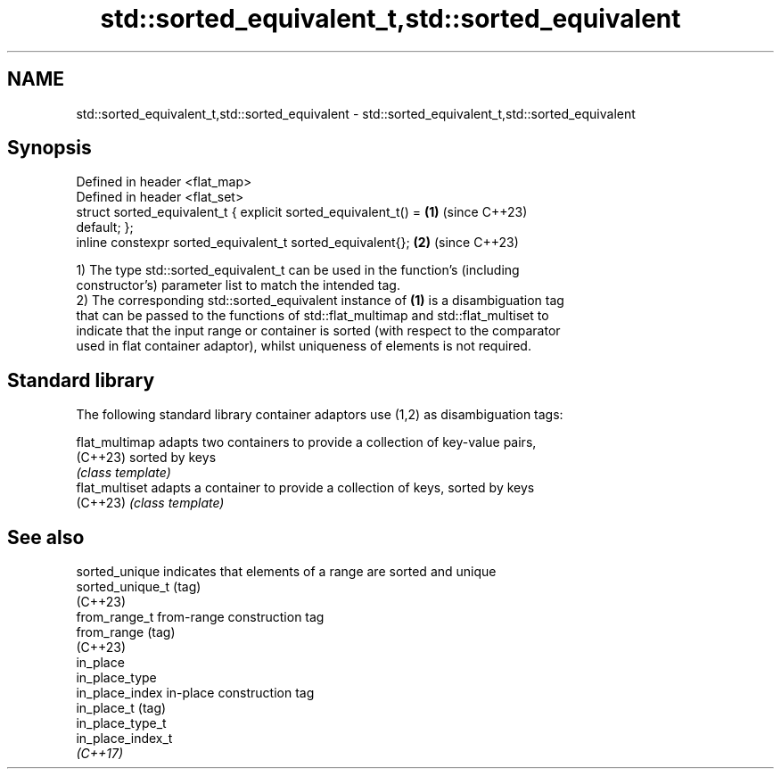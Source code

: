 .TH std::sorted_equivalent_t,std::sorted_equivalent 3 "2024.06.10" "http://cppreference.com" "C++ Standard Libary"
.SH NAME
std::sorted_equivalent_t,std::sorted_equivalent \- std::sorted_equivalent_t,std::sorted_equivalent

.SH Synopsis
   Defined in header <flat_map>
   Defined in header <flat_set>
   struct sorted_equivalent_t { explicit sorted_equivalent_t() =      \fB(1)\fP (since C++23)
   default; };
   inline constexpr sorted_equivalent_t sorted_equivalent{};          \fB(2)\fP (since C++23)

   1) The type std::sorted_equivalent_t can be used in the function's (including
   constructor's) parameter list to match the intended tag.
   2) The corresponding std::sorted_equivalent instance of \fB(1)\fP is a disambiguation tag
   that can be passed to the functions of std::flat_multimap and std::flat_multiset to
   indicate that the input range or container is sorted (with respect to the comparator
   used in flat container adaptor), whilst uniqueness of elements is not required.

.SH Standard library

   The following standard library container adaptors use (1,2) as disambiguation tags:

   flat_multimap adapts two containers to provide a collection of key-value pairs,
   (C++23)       sorted by keys
                 \fI(class template)\fP
   flat_multiset adapts a container to provide a collection of keys, sorted by keys
   (C++23)       \fI(class template)\fP

.SH See also

   sorted_unique    indicates that elements of a range are sorted and unique
   sorted_unique_t  (tag)
   (C++23)
   from_range_t     from-range construction tag
   from_range       (tag)
   (C++23)
   in_place
   in_place_type
   in_place_index   in-place construction tag
   in_place_t       (tag)
   in_place_type_t
   in_place_index_t
   \fI(C++17)\fP
